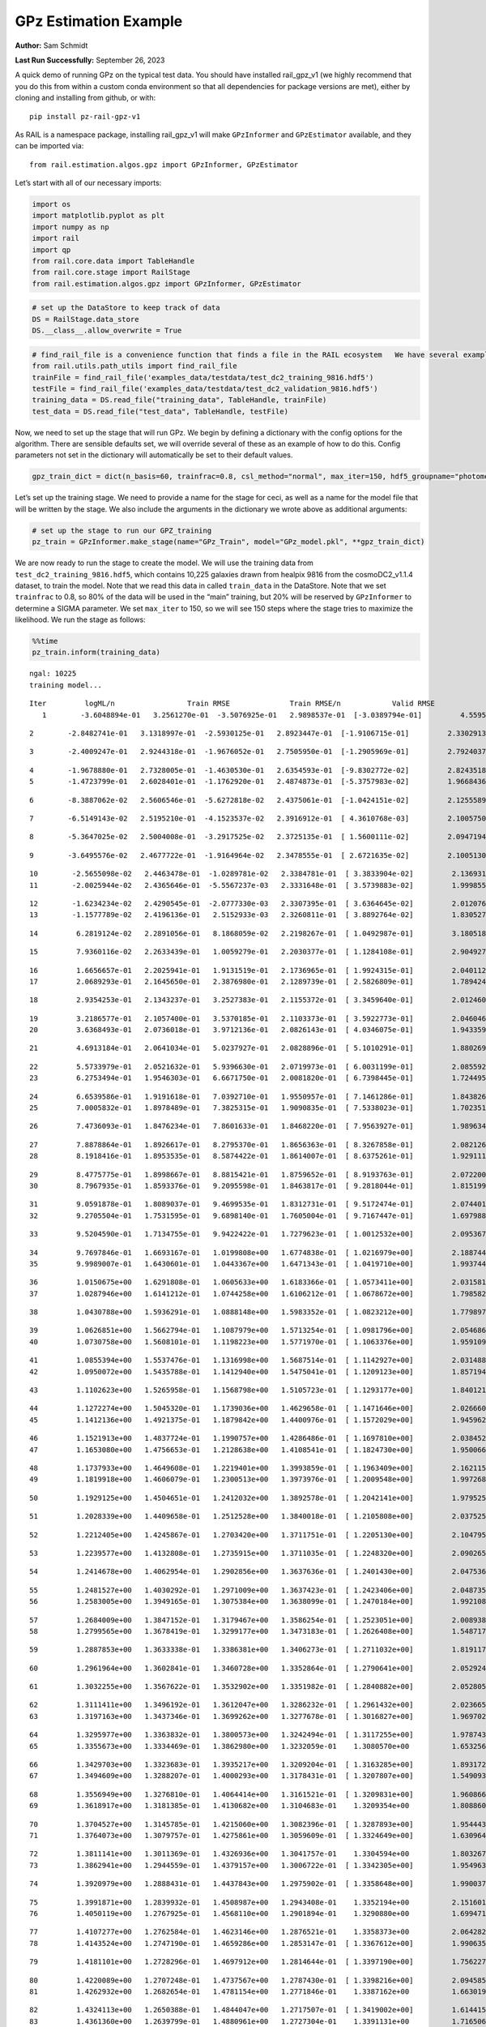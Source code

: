 GPz Estimation Example
======================

**Author:** Sam Schmidt

**Last Run Successfully:** September 26, 2023

A quick demo of running GPz on the typical test data. You should have
installed rail_gpz_v1 (we highly recommend that you do this from within
a custom conda environment so that all dependencies for package versions
are met), either by cloning and installing from github, or with:

::

   pip install pz-rail-gpz-v1

As RAIL is a namespace package, installing rail_gpz_v1 will make
``GPzInformer`` and ``GPzEstimator`` available, and they can be imported
via:

::

   from rail.estimation.algos.gpz import GPzInformer, GPzEstimator

Let’s start with all of our necessary imports:

.. code:: ipython3

    import os
    import matplotlib.pyplot as plt
    import numpy as np
    import rail
    import qp
    from rail.core.data import TableHandle
    from rail.core.stage import RailStage
    from rail.estimation.algos.gpz import GPzInformer, GPzEstimator

.. code:: ipython3

    # set up the DataStore to keep track of data
    DS = RailStage.data_store
    DS.__class__.allow_overwrite = True

.. code:: ipython3

    # find_rail_file is a convenience function that finds a file in the RAIL ecosystem   We have several example data files that are copied with RAIL that we can use for our example run, let's grab those files, one for training/validation, and the other for testing:
    from rail.utils.path_utils import find_rail_file
    trainFile = find_rail_file('examples_data/testdata/test_dc2_training_9816.hdf5')
    testFile = find_rail_file('examples_data/testdata/test_dc2_validation_9816.hdf5')
    training_data = DS.read_file("training_data", TableHandle, trainFile)
    test_data = DS.read_file("test_data", TableHandle, testFile)

Now, we need to set up the stage that will run GPz. We begin by defining
a dictionary with the config options for the algorithm. There are
sensible defaults set, we will override several of these as an example
of how to do this. Config parameters not set in the dictionary will
automatically be set to their default values.

.. code:: ipython3

    gpz_train_dict = dict(n_basis=60, trainfrac=0.8, csl_method="normal", max_iter=150, hdf5_groupname="photometry") 

Let’s set up the training stage. We need to provide a name for the stage
for ceci, as well as a name for the model file that will be written by
the stage. We also include the arguments in the dictionary we wrote
above as additional arguments:

.. code:: ipython3

    # set up the stage to run our GPZ_training
    pz_train = GPzInformer.make_stage(name="GPz_Train", model="GPz_model.pkl", **gpz_train_dict)

We are now ready to run the stage to create the model. We will use the
training data from ``test_dc2_training_9816.hdf5``, which contains
10,225 galaxies drawn from healpix 9816 from the cosmoDC2_v1.1.4
dataset, to train the model. Note that we read this data in called
``train_data`` in the DataStore. Note that we set ``trainfrac`` to 0.8,
so 80% of the data will be used in the “main” training, but 20% will be
reserved by ``GPzInformer`` to determine a SIGMA parameter. We set
``max_iter`` to 150, so we will see 150 steps where the stage tries to
maximize the likelihood. We run the stage as follows:

.. code:: ipython3

    %%time
    pz_train.inform(training_data)


.. parsed-literal::

    ngal: 10225
    training model...


.. parsed-literal::

    Iter	 logML/n 		 Train RMSE		 Train RMSE/n		 Valid RMSE		 Valid MLL		 Time    
       1	-3.6048894e-01	 3.2561270e-01	-3.5076925e-01	 2.9898537e-01	[-3.0389794e-01]	 4.5595551e-01


.. parsed-literal::

       2	-2.8482741e-01	 3.1318997e-01	-2.5930125e-01	 2.8923447e-01	[-1.9106715e-01]	 2.3302913e-01


.. parsed-literal::

       3	-2.4009247e-01	 2.9244318e-01	-1.9676052e-01	 2.7505950e-01	[-1.2905969e-01]	 2.7924037e-01


.. parsed-literal::

       4	-1.9678880e-01	 2.7328005e-01	-1.4630530e-01	 2.6354593e-01	[-9.8302772e-02]	 2.8243518e-01
       5	-1.4723799e-01	 2.6028401e-01	-1.1762920e-01	 2.4874873e-01	[-5.3757983e-02]	 1.9668436e-01


.. parsed-literal::

       6	-8.3887062e-02	 2.5606546e-01	-5.6272818e-02	 2.4375061e-01	[-1.0424151e-02]	 2.1255589e-01


.. parsed-literal::

       7	-6.5149143e-02	 2.5195210e-01	-4.1523537e-02	 2.3916912e-01	[ 4.3610768e-03]	 2.1005750e-01


.. parsed-literal::

       8	-5.3647025e-02	 2.5004008e-01	-3.2917525e-02	 2.3725135e-01	[ 1.5600111e-02]	 2.0947194e-01


.. parsed-literal::

       9	-3.6495576e-02	 2.4677722e-01	-1.9164964e-02	 2.3478555e-01	[ 2.6721635e-02]	 2.1005130e-01


.. parsed-literal::

      10	-2.5655098e-02	 2.4463478e-01	-1.0289781e-02	 2.3384781e-01	[ 3.3833904e-02]	 2.1369314e-01
      11	-2.0025944e-02	 2.4365646e-01	-5.5567237e-03	 2.3331648e-01	[ 3.5739883e-02]	 1.9998550e-01


.. parsed-literal::

      12	-1.6234234e-02	 2.4290545e-01	-2.0777330e-03	 2.3307395e-01	[ 3.6364645e-02]	 2.0120764e-01
      13	-1.1577789e-02	 2.4196136e-01	 2.5152933e-03	 2.3260811e-01	[ 3.8892764e-02]	 1.8305278e-01


.. parsed-literal::

      14	 6.2819124e-02	 2.2891056e-01	 8.1868059e-02	 2.2198267e-01	[ 1.0492987e-01]	 3.1805182e-01


.. parsed-literal::

      15	 7.9360116e-02	 2.2633439e-01	 1.0059279e-01	 2.2030377e-01	[ 1.1284108e-01]	 2.9049277e-01


.. parsed-literal::

      16	 1.6656657e-01	 2.2025941e-01	 1.9131519e-01	 2.1736965e-01	[ 1.9924315e-01]	 2.0401120e-01
      17	 2.0689293e-01	 2.1645650e-01	 2.3876980e-01	 2.1289739e-01	[ 2.5826809e-01]	 1.7894244e-01


.. parsed-literal::

      18	 2.9354253e-01	 2.1343237e-01	 3.2527383e-01	 2.1155372e-01	[ 3.3459640e-01]	 2.0124602e-01


.. parsed-literal::

      19	 3.2186577e-01	 2.1057400e-01	 3.5370185e-01	 2.1103373e-01	[ 3.5922773e-01]	 2.0460463e-01
      20	 3.6368493e-01	 2.0736018e-01	 3.9712136e-01	 2.0826143e-01	[ 4.0346075e-01]	 1.9433594e-01


.. parsed-literal::

      21	 4.6913184e-01	 2.0641034e-01	 5.0237927e-01	 2.0828896e-01	[ 5.1010291e-01]	 1.8802691e-01


.. parsed-literal::

      22	 5.5733979e-01	 2.0521632e-01	 5.9396630e-01	 2.0719973e-01	[ 6.0031199e-01]	 2.0855927e-01
      23	 6.2753494e-01	 1.9546303e-01	 6.6671750e-01	 2.0081820e-01	[ 6.7398445e-01]	 1.7244959e-01


.. parsed-literal::

      24	 6.6539586e-01	 1.9191618e-01	 7.0392710e-01	 1.9550957e-01	[ 7.1461286e-01]	 1.8438268e-01
      25	 7.0005832e-01	 1.8978489e-01	 7.3825315e-01	 1.9090835e-01	[ 7.5338023e-01]	 1.7023516e-01


.. parsed-literal::

      26	 7.4736093e-01	 1.8476234e-01	 7.8601633e-01	 1.8468220e-01	[ 7.9563927e-01]	 1.9896340e-01


.. parsed-literal::

      27	 7.8878864e-01	 1.8926617e-01	 8.2795370e-01	 1.8656363e-01	[ 8.3267858e-01]	 2.0821261e-01
      28	 8.1918416e-01	 1.8953535e-01	 8.5874422e-01	 1.8614007e-01	[ 8.6375261e-01]	 1.9291115e-01


.. parsed-literal::

      29	 8.4775775e-01	 1.8998667e-01	 8.8815421e-01	 1.8759652e-01	[ 8.9193763e-01]	 2.0722008e-01
      30	 8.7967935e-01	 1.8593376e-01	 9.2095598e-01	 1.8463817e-01	[ 9.2818044e-01]	 1.8151999e-01


.. parsed-literal::

      31	 9.0591878e-01	 1.8089037e-01	 9.4699535e-01	 1.8312731e-01	[ 9.5172474e-01]	 2.0744014e-01
      32	 9.2705504e-01	 1.7531595e-01	 9.6898140e-01	 1.7605004e-01	[ 9.7167447e-01]	 1.6979885e-01


.. parsed-literal::

      33	 9.5204590e-01	 1.7134755e-01	 9.9422422e-01	 1.7279623e-01	[ 1.0012532e+00]	 2.0953679e-01


.. parsed-literal::

      34	 9.7697846e-01	 1.6693167e-01	 1.0199808e+00	 1.6774838e-01	[ 1.0216979e+00]	 2.1887445e-01
      35	 9.9989007e-01	 1.6430601e-01	 1.0443367e+00	 1.6471343e-01	[ 1.0419710e+00]	 1.9937444e-01


.. parsed-literal::

      36	 1.0150675e+00	 1.6291808e-01	 1.0605633e+00	 1.6183366e-01	[ 1.0573411e+00]	 2.0315814e-01
      37	 1.0287946e+00	 1.6141212e-01	 1.0744258e+00	 1.6106212e-01	[ 1.0678672e+00]	 1.7985821e-01


.. parsed-literal::

      38	 1.0430788e+00	 1.5936291e-01	 1.0888148e+00	 1.5983352e-01	[ 1.0823212e+00]	 1.7798972e-01


.. parsed-literal::

      39	 1.0626851e+00	 1.5662794e-01	 1.1087979e+00	 1.5713254e-01	[ 1.0981796e+00]	 2.0546865e-01
      40	 1.0730758e+00	 1.5608101e-01	 1.1198223e+00	 1.5771970e-01	[ 1.1063376e+00]	 1.9591093e-01


.. parsed-literal::

      41	 1.0855394e+00	 1.5537476e-01	 1.1316998e+00	 1.5687514e-01	[ 1.1142927e+00]	 2.0314884e-01
      42	 1.0950072e+00	 1.5435788e-01	 1.1412940e+00	 1.5475041e-01	[ 1.1209123e+00]	 1.8571949e-01


.. parsed-literal::

      43	 1.1102623e+00	 1.5265958e-01	 1.1568798e+00	 1.5105723e-01	[ 1.1293177e+00]	 1.8401217e-01


.. parsed-literal::

      44	 1.1272274e+00	 1.5045320e-01	 1.1739036e+00	 1.4629658e-01	[ 1.1471646e+00]	 2.0266604e-01
      45	 1.1412136e+00	 1.4921375e-01	 1.1879842e+00	 1.4400976e-01	[ 1.1572029e+00]	 1.9459629e-01


.. parsed-literal::

      46	 1.1521913e+00	 1.4837724e-01	 1.1990757e+00	 1.4286486e-01	[ 1.1697810e+00]	 2.0384526e-01
      47	 1.1653080e+00	 1.4756653e-01	 1.2128638e+00	 1.4108541e-01	[ 1.1824730e+00]	 1.9500661e-01


.. parsed-literal::

      48	 1.1737933e+00	 1.4649608e-01	 1.2219401e+00	 1.3993859e-01	[ 1.1963409e+00]	 2.1621156e-01
      49	 1.1819918e+00	 1.4606079e-01	 1.2300513e+00	 1.3973976e-01	[ 1.2009548e+00]	 1.9972682e-01


.. parsed-literal::

      50	 1.1929125e+00	 1.4504651e-01	 1.2412032e+00	 1.3892578e-01	[ 1.2042141e+00]	 1.9795251e-01


.. parsed-literal::

      51	 1.2028339e+00	 1.4409658e-01	 1.2512528e+00	 1.3840018e-01	[ 1.2105808e+00]	 2.0375252e-01


.. parsed-literal::

      52	 1.2212405e+00	 1.4245867e-01	 1.2703420e+00	 1.3711751e-01	[ 1.2205130e+00]	 2.1047950e-01


.. parsed-literal::

      53	 1.2239577e+00	 1.4132808e-01	 1.2735915e+00	 1.3711035e-01	[ 1.2248320e+00]	 2.0902658e-01


.. parsed-literal::

      54	 1.2414678e+00	 1.4062954e-01	 1.2902856e+00	 1.3637636e-01	[ 1.2401430e+00]	 2.0475364e-01


.. parsed-literal::

      55	 1.2481527e+00	 1.4030292e-01	 1.2971009e+00	 1.3637423e-01	[ 1.2423406e+00]	 2.0487356e-01
      56	 1.2583005e+00	 1.3949165e-01	 1.3075384e+00	 1.3638099e-01	[ 1.2470184e+00]	 1.9921088e-01


.. parsed-literal::

      57	 1.2684009e+00	 1.3847152e-01	 1.3179467e+00	 1.3586254e-01	[ 1.2523051e+00]	 2.0089388e-01
      58	 1.2799565e+00	 1.3678419e-01	 1.3299177e+00	 1.3473183e-01	[ 1.2626408e+00]	 1.5487170e-01


.. parsed-literal::

      59	 1.2887853e+00	 1.3633338e-01	 1.3386381e+00	 1.3406273e-01	[ 1.2711032e+00]	 1.8191171e-01


.. parsed-literal::

      60	 1.2961964e+00	 1.3602841e-01	 1.3460728e+00	 1.3352864e-01	[ 1.2790641e+00]	 2.0529246e-01


.. parsed-literal::

      61	 1.3032255e+00	 1.3567622e-01	 1.3532902e+00	 1.3351982e-01	[ 1.2840882e+00]	 2.0528054e-01


.. parsed-literal::

      62	 1.3111411e+00	 1.3496192e-01	 1.3612047e+00	 1.3286232e-01	[ 1.2961432e+00]	 2.0236659e-01
      63	 1.3197163e+00	 1.3437346e-01	 1.3699262e+00	 1.3277678e-01	[ 1.3016827e+00]	 1.9697022e-01


.. parsed-literal::

      64	 1.3295977e+00	 1.3363832e-01	 1.3800573e+00	 1.3242494e-01	[ 1.3117255e+00]	 1.9787431e-01
      65	 1.3355673e+00	 1.3334469e-01	 1.3862980e+00	 1.3232059e-01	  1.3080570e+00 	 1.6532564e-01


.. parsed-literal::

      66	 1.3429703e+00	 1.3323683e-01	 1.3935217e+00	 1.3209204e-01	[ 1.3163285e+00]	 1.8931723e-01
      67	 1.3494609e+00	 1.3288207e-01	 1.4000293e+00	 1.3178431e-01	[ 1.3207807e+00]	 1.5490937e-01


.. parsed-literal::

      68	 1.3556949e+00	 1.3276810e-01	 1.4064414e+00	 1.3161521e-01	[ 1.3209831e+00]	 1.9608665e-01
      69	 1.3618917e+00	 1.3181385e-01	 1.4130682e+00	 1.3104683e-01	  1.3209354e+00 	 1.8088603e-01


.. parsed-literal::

      70	 1.3704527e+00	 1.3145785e-01	 1.4215060e+00	 1.3082396e-01	[ 1.3287893e+00]	 1.9544435e-01
      71	 1.3764073e+00	 1.3079757e-01	 1.4275861e+00	 1.3059609e-01	[ 1.3324649e+00]	 1.6309643e-01


.. parsed-literal::

      72	 1.3811141e+00	 1.3011369e-01	 1.4326936e+00	 1.3041757e-01	  1.3304594e+00 	 1.8032670e-01
      73	 1.3862941e+00	 1.2944559e-01	 1.4379157e+00	 1.3006722e-01	[ 1.3342305e+00]	 1.9549632e-01


.. parsed-literal::

      74	 1.3920979e+00	 1.2888431e-01	 1.4437843e+00	 1.2975902e-01	[ 1.3358648e+00]	 1.9900370e-01


.. parsed-literal::

      75	 1.3991871e+00	 1.2839932e-01	 1.4508987e+00	 1.2943408e-01	  1.3352194e+00 	 2.1516013e-01
      76	 1.4050119e+00	 1.2767925e-01	 1.4568110e+00	 1.2901894e-01	  1.3290880e+00 	 1.6994715e-01


.. parsed-literal::

      77	 1.4107277e+00	 1.2762584e-01	 1.4623146e+00	 1.2876521e-01	  1.3358373e+00 	 2.0642829e-01
      78	 1.4143524e+00	 1.2747190e-01	 1.4659286e+00	 1.2853147e-01	[ 1.3367612e+00]	 1.9906354e-01


.. parsed-literal::

      79	 1.4181101e+00	 1.2728296e-01	 1.4697912e+00	 1.2814644e-01	[ 1.3397190e+00]	 1.7562270e-01


.. parsed-literal::

      80	 1.4220089e+00	 1.2707248e-01	 1.4737567e+00	 1.2787430e-01	[ 1.3398216e+00]	 2.0945859e-01
      81	 1.4262932e+00	 1.2682654e-01	 1.4781154e+00	 1.2771846e-01	  1.3387162e+00 	 1.6630197e-01


.. parsed-literal::

      82	 1.4324113e+00	 1.2650388e-01	 1.4844047e+00	 1.2717507e-01	[ 1.3419002e+00]	 1.6144156e-01
      83	 1.4361360e+00	 1.2639799e-01	 1.4880961e+00	 1.2727304e-01	  1.3391131e+00 	 1.7165065e-01


.. parsed-literal::

      84	 1.4386925e+00	 1.2624876e-01	 1.4905804e+00	 1.2717530e-01	  1.3411748e+00 	 1.7470121e-01
      85	 1.4426423e+00	 1.2608763e-01	 1.4946058e+00	 1.2690682e-01	  1.3417323e+00 	 1.7440844e-01


.. parsed-literal::

      86	 1.4464543e+00	 1.2591530e-01	 1.4986066e+00	 1.2660612e-01	  1.3378970e+00 	 1.7731404e-01


.. parsed-literal::

      87	 1.4505987e+00	 1.2569753e-01	 1.5030450e+00	 1.2613291e-01	  1.3392751e+00 	 2.0227146e-01
      88	 1.4546409e+00	 1.2551888e-01	 1.5071232e+00	 1.2574133e-01	  1.3409331e+00 	 1.9225645e-01


.. parsed-literal::

      89	 1.4577655e+00	 1.2526693e-01	 1.5101910e+00	 1.2555530e-01	[ 1.3440181e+00]	 1.9229460e-01


.. parsed-literal::

      90	 1.4609699e+00	 1.2503877e-01	 1.5133672e+00	 1.2519394e-01	[ 1.3492315e+00]	 2.1022558e-01


.. parsed-literal::

      91	 1.4657997e+00	 1.2455494e-01	 1.5181810e+00	 1.2448037e-01	[ 1.3537617e+00]	 2.1388960e-01


.. parsed-literal::

      92	 1.4688417e+00	 1.2446266e-01	 1.5212411e+00	 1.2421240e-01	  1.3535273e+00 	 2.0318937e-01


.. parsed-literal::

      93	 1.4710541e+00	 1.2441427e-01	 1.5233792e+00	 1.2404709e-01	[ 1.3582318e+00]	 2.0369315e-01
      94	 1.4732549e+00	 1.2437896e-01	 1.5255635e+00	 1.2396789e-01	[ 1.3599724e+00]	 1.9334459e-01


.. parsed-literal::

      95	 1.4764772e+00	 1.2424415e-01	 1.5288495e+00	 1.2387070e-01	[ 1.3621195e+00]	 2.0327783e-01
      96	 1.4778750e+00	 1.2415319e-01	 1.5305320e+00	 1.2378640e-01	  1.3542592e+00 	 1.8101430e-01


.. parsed-literal::

      97	 1.4825829e+00	 1.2400693e-01	 1.5351482e+00	 1.2366179e-01	  1.3619390e+00 	 2.0711231e-01
      98	 1.4841010e+00	 1.2390200e-01	 1.5366466e+00	 1.2355051e-01	[ 1.3636021e+00]	 1.9238758e-01


.. parsed-literal::

      99	 1.4867385e+00	 1.2375529e-01	 1.5393531e+00	 1.2327085e-01	[ 1.3645801e+00]	 1.7771077e-01
     100	 1.4885714e+00	 1.2355666e-01	 1.5413268e+00	 1.2278665e-01	[ 1.3649658e+00]	 1.7061186e-01


.. parsed-literal::

     101	 1.4912677e+00	 1.2352933e-01	 1.5439960e+00	 1.2264924e-01	[ 1.3671934e+00]	 1.7572784e-01


.. parsed-literal::

     102	 1.4930785e+00	 1.2350103e-01	 1.5458264e+00	 1.2250657e-01	[ 1.3682342e+00]	 2.0981598e-01


.. parsed-literal::

     103	 1.4949619e+00	 1.2343698e-01	 1.5477578e+00	 1.2233619e-01	[ 1.3687899e+00]	 2.0841956e-01


.. parsed-literal::

     104	 1.4984813e+00	 1.2318107e-01	 1.5514168e+00	 1.2202386e-01	  1.3680517e+00 	 2.1139574e-01


.. parsed-literal::

     105	 1.5005157e+00	 1.2309578e-01	 1.5535276e+00	 1.2174577e-01	  1.3672999e+00 	 2.8166318e-01


.. parsed-literal::

     106	 1.5025506e+00	 1.2286536e-01	 1.5555588e+00	 1.2163665e-01	  1.3674115e+00 	 2.0605588e-01


.. parsed-literal::

     107	 1.5047709e+00	 1.2260881e-01	 1.5577476e+00	 1.2151977e-01	  1.3651218e+00 	 2.1213436e-01


.. parsed-literal::

     108	 1.5068786e+00	 1.2224425e-01	 1.5598084e+00	 1.2135770e-01	  1.3644889e+00 	 2.0683837e-01


.. parsed-literal::

     109	 1.5090645e+00	 1.2213754e-01	 1.5619379e+00	 1.2133296e-01	  1.3598309e+00 	 2.0769739e-01
     110	 1.5109519e+00	 1.2208787e-01	 1.5637982e+00	 1.2128076e-01	  1.3573667e+00 	 1.9792557e-01


.. parsed-literal::

     111	 1.5131042e+00	 1.2192820e-01	 1.5659591e+00	 1.2122167e-01	  1.3560183e+00 	 2.1746540e-01


.. parsed-literal::

     112	 1.5155648e+00	 1.2160946e-01	 1.5685393e+00	 1.2111991e-01	  1.3507006e+00 	 2.1454763e-01
     113	 1.5179395e+00	 1.2125934e-01	 1.5709408e+00	 1.2109277e-01	  1.3534313e+00 	 1.9467473e-01


.. parsed-literal::

     114	 1.5195423e+00	 1.2111442e-01	 1.5725432e+00	 1.2109456e-01	  1.3538113e+00 	 1.9998741e-01


.. parsed-literal::

     115	 1.5209908e+00	 1.2094297e-01	 1.5740165e+00	 1.2105496e-01	  1.3540662e+00 	 2.1113181e-01


.. parsed-literal::

     116	 1.5225848e+00	 1.2077672e-01	 1.5756586e+00	 1.2108895e-01	  1.3511258e+00 	 2.0516729e-01
     117	 1.5244868e+00	 1.2069638e-01	 1.5775912e+00	 1.2099705e-01	  1.3512453e+00 	 1.7460155e-01


.. parsed-literal::

     118	 1.5258496e+00	 1.2066271e-01	 1.5789504e+00	 1.2098756e-01	  1.3499889e+00 	 1.7334437e-01
     119	 1.5278497e+00	 1.2061539e-01	 1.5809753e+00	 1.2097833e-01	  1.3483408e+00 	 1.7962170e-01


.. parsed-literal::

     120	 1.5299418e+00	 1.2047683e-01	 1.5831442e+00	 1.2098073e-01	  1.3439903e+00 	 1.9535422e-01
     121	 1.5318765e+00	 1.2036747e-01	 1.5851373e+00	 1.2111852e-01	  1.3396469e+00 	 1.8275976e-01


.. parsed-literal::

     122	 1.5331894e+00	 1.2029803e-01	 1.5864573e+00	 1.2103702e-01	  1.3428228e+00 	 2.1222901e-01
     123	 1.5343326e+00	 1.2023600e-01	 1.5875959e+00	 1.2098591e-01	  1.3416528e+00 	 1.8312764e-01


.. parsed-literal::

     124	 1.5362235e+00	 1.2024029e-01	 1.5894603e+00	 1.2086108e-01	  1.3378656e+00 	 2.0262384e-01


.. parsed-literal::

     125	 1.5373039e+00	 1.2026386e-01	 1.5905591e+00	 1.2069937e-01	  1.3346078e+00 	 2.0956755e-01


.. parsed-literal::

     126	 1.5385660e+00	 1.2030332e-01	 1.5917737e+00	 1.2068177e-01	  1.3325310e+00 	 3.1885338e-01
     127	 1.5394851e+00	 1.2035060e-01	 1.5926747e+00	 1.2067884e-01	  1.3314434e+00 	 1.9963670e-01


.. parsed-literal::

     128	 1.5407911e+00	 1.2038577e-01	 1.5939820e+00	 1.2068987e-01	  1.3302480e+00 	 2.0136690e-01


.. parsed-literal::

     129	 1.5434322e+00	 1.2040792e-01	 1.5966519e+00	 1.2074791e-01	  1.3295720e+00 	 2.0981693e-01


.. parsed-literal::

     130	 1.5446421e+00	 1.2036563e-01	 1.5979068e+00	 1.2088780e-01	  1.3266519e+00 	 3.0301118e-01
     131	 1.5462687e+00	 1.2034682e-01	 1.5995409e+00	 1.2095230e-01	  1.3304659e+00 	 1.8486786e-01


.. parsed-literal::

     132	 1.5475025e+00	 1.2025237e-01	 1.6007806e+00	 1.2099630e-01	  1.3325411e+00 	 2.0126009e-01


.. parsed-literal::

     133	 1.5489432e+00	 1.2011815e-01	 1.6022472e+00	 1.2112939e-01	  1.3317953e+00 	 2.0319438e-01
     134	 1.5505786e+00	 1.1997151e-01	 1.6039307e+00	 1.2121836e-01	  1.3270864e+00 	 1.9525623e-01


.. parsed-literal::

     135	 1.5518855e+00	 1.1983475e-01	 1.6052866e+00	 1.2139289e-01	  1.3141889e+00 	 1.6884017e-01
     136	 1.5530938e+00	 1.1980172e-01	 1.6065065e+00	 1.2143723e-01	  1.3103376e+00 	 2.0144415e-01


.. parsed-literal::

     137	 1.5541671e+00	 1.1973199e-01	 1.6075967e+00	 1.2148637e-01	  1.3067231e+00 	 2.0081711e-01


.. parsed-literal::

     138	 1.5548599e+00	 1.1965798e-01	 1.6084162e+00	 1.2173210e-01	  1.2944859e+00 	 2.0757508e-01
     139	 1.5566908e+00	 1.1951423e-01	 1.6102118e+00	 1.2175887e-01	  1.2965215e+00 	 1.7837954e-01


.. parsed-literal::

     140	 1.5576455e+00	 1.1939359e-01	 1.6111985e+00	 1.2186642e-01	  1.2949161e+00 	 2.0297861e-01
     141	 1.5585058e+00	 1.1930655e-01	 1.6120973e+00	 1.2195559e-01	  1.2918823e+00 	 1.8253851e-01


.. parsed-literal::

     142	 1.5601160e+00	 1.1922749e-01	 1.6137379e+00	 1.2199857e-01	  1.2850731e+00 	 2.1218348e-01


.. parsed-literal::

     143	 1.5608381e+00	 1.1923419e-01	 1.6144619e+00	 1.2201693e-01	  1.2820446e+00 	 3.0845356e-01


.. parsed-literal::

     144	 1.5619846e+00	 1.1924661e-01	 1.6155993e+00	 1.2202350e-01	  1.2752824e+00 	 2.1050501e-01
     145	 1.5629497e+00	 1.1926938e-01	 1.6165413e+00	 1.2205625e-01	  1.2702463e+00 	 1.8510222e-01


.. parsed-literal::

     146	 1.5644241e+00	 1.1926128e-01	 1.6179967e+00	 1.2218829e-01	  1.2621365e+00 	 2.0344138e-01


.. parsed-literal::

     147	 1.5654035e+00	 1.1931861e-01	 1.6189982e+00	 1.2248321e-01	  1.2485495e+00 	 2.1169925e-01
     148	 1.5668023e+00	 1.1925880e-01	 1.6203765e+00	 1.2254928e-01	  1.2494651e+00 	 1.7332458e-01


.. parsed-literal::

     149	 1.5682189e+00	 1.1920095e-01	 1.6218074e+00	 1.2272304e-01	  1.2466365e+00 	 1.9946671e-01
     150	 1.5694891e+00	 1.1919567e-01	 1.6231062e+00	 1.2290031e-01	  1.2414947e+00 	 1.9847322e-01


.. parsed-literal::

    Inserting handle into data store.  model_GPz_Train: inprogress_GPz_model.pkl, GPz_Train
    CPU times: user 2min, sys: 1.16 s, total: 2min 1s
    Wall time: 30.7 s




.. parsed-literal::

    <rail.core.data.ModelHandle at 0x7f4511fd32b0>



This should have taken about 30 seconds on a typical desktop computer,
and you should now see a file called ``GPz_model.pkl`` in the directory.
This model file is used by the ``GPzEstimator`` stage to determine our
redshift PDFs for the test set of galaxies. Let’s set up that stage,
again defining a dictionary of variables for the config params:

.. code:: ipython3

    gpz_test_dict = dict(hdf5_groupname="photometry", model="GPz_model.pkl")
    
    gpz_run = GPzEstimator.make_stage(name="gpz_run", **gpz_test_dict)

Let’s run the stage and compute photo-z’s for our test set:

.. code:: ipython3

    %%time
    results = gpz_run.estimate(test_data)


.. parsed-literal::

    Inserting handle into data store.  model: GPz_model.pkl, gpz_run
    Process 0 running estimator on chunk 0 - 10000
    Process 0 estimating GPz PZ PDF for rows 0 - 10,000
    Inserting handle into data store.  output_gpz_run: inprogress_output_gpz_run.hdf5, gpz_run


.. parsed-literal::

    Process 0 running estimator on chunk 10000 - 20000
    Process 0 estimating GPz PZ PDF for rows 10,000 - 20,000


.. parsed-literal::

    Process 0 running estimator on chunk 20000 - 20449

.. parsed-literal::

    
    Process 0 estimating GPz PZ PDF for rows 20,000 - 20,449
    CPU times: user 1.64 s, sys: 45.9 ms, total: 1.69 s
    Wall time: 509 ms


This should be very fast, under a second for our 20,449 galaxies in the
test set. Now, let’s plot a scatter plot of the point estimates, as well
as a few example PDFs. We can get access to the ``qp`` ensemble that was
written via the DataStore via ``results()``

.. code:: ipython3

    ens = results()

.. code:: ipython3

    expdfids = [2, 180, 13517, 18032]
    fig, axs = plt.subplots(4, 1, figsize=(12,10))
    for i, xx in enumerate(expdfids):
        axs[i].set_xlim(0,3)
        ens[xx].plot_native(axes=axs[i])
    axs[3].set_xlabel("redshift", fontsize=15)




.. parsed-literal::

    Text(0.5, 0, 'redshift')




.. image:: ../../../docs/rendered/estimation_examples/GPz_estimation_example_files/../../../docs/rendered/estimation_examples/GPz_estimation_example_16_1.png


GPzEstimator parameterizes each PDF as a single Gaussian, here we see a
few examples of Gaussians of different widths. Now let’s grab the mode
of each PDF (stored as ancil data in the ensemble) and compare to the
true redshifts from the test_data file:

.. code:: ipython3

    truez = test_data.data['photometry']['redshift']
    zmode = ens.ancil['zmode'].flatten()

.. code:: ipython3

    plt.figure(figsize=(12,12))
    plt.scatter(truez, zmode, s=3)
    plt.plot([0,3],[0,3], 'k--')
    plt.xlabel("redshift", fontsize=12)
    plt.ylabel("z mode", fontsize=12)




.. parsed-literal::

    Text(0, 0.5, 'z mode')




.. image:: ../../../docs/rendered/estimation_examples/GPz_estimation_example_files/../../../docs/rendered/estimation_examples/GPz_estimation_example_19_1.png

